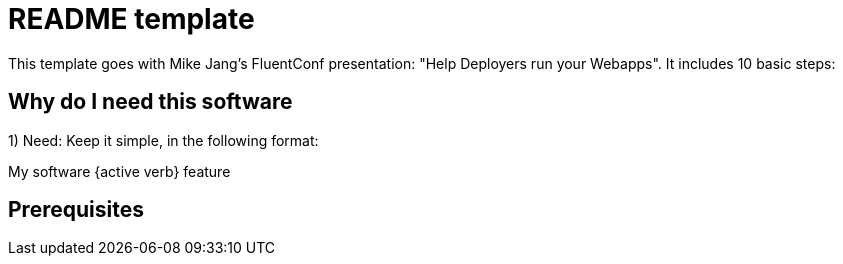= README template

This template goes with Mike Jang's FluentConf presentation: "Help Deployers run your Webapps". It includes 10 basic steps:

== Why do I need this software

1) Need: Keep it simple, in the following format:

My software {active verb} feature

== Prerequisites
